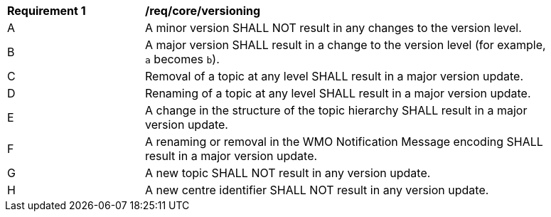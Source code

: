 [[req_core_versioning]]
[width="90%",cols="2,6a"]
|===
^|*Requirement {counter:req-id}* |*/req/core/versioning*
^|A |A minor version SHALL NOT result in any changes to the version level.
^|B |A major version SHALL result in a change to the version level (for example, ``a`` becomes ``b``).
^|C |Removal of a topic at any level SHALL result in a major version update.
^|D |Renaming of a topic at any level SHALL result in a major version update.
^|E |A change in the structure of the topic hierarchy SHALL result in a major version update.
^|F |A renaming or removal in the WMO Notification Message encoding SHALL result in a major version update. 
^|G |A new topic SHALL NOT result in any version update.
^|H |A new centre identifier SHALL NOT result in any version update.
|===
//req4